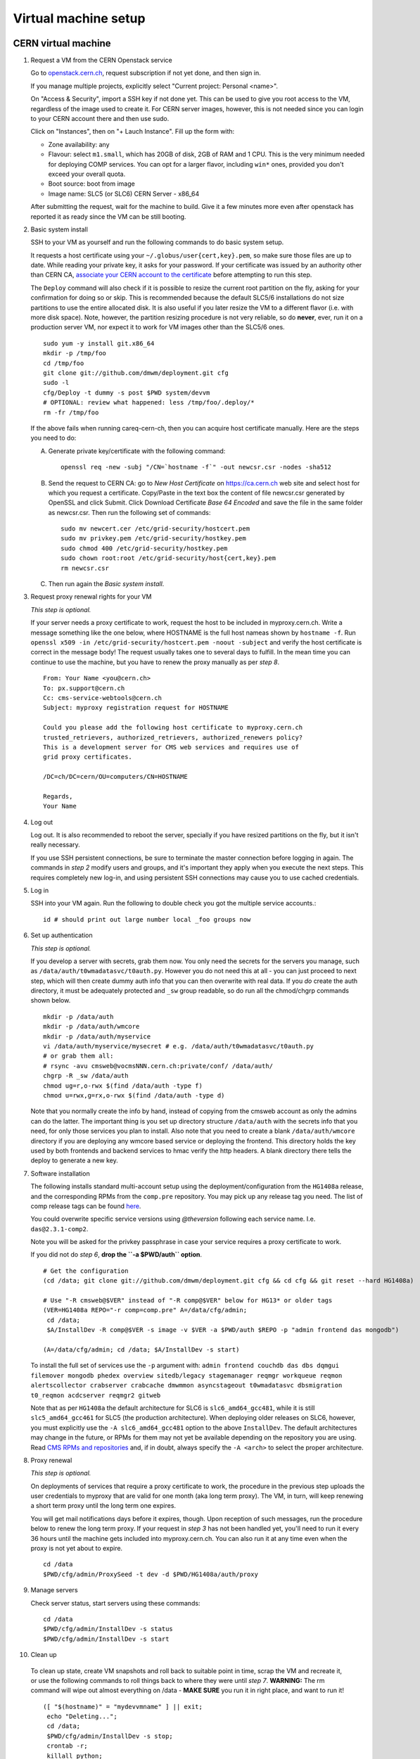 Virtual machine setup
---------------------

CERN virtual machine
^^^^^^^^^^^^^^^^^^^^

1. Request a VM from the CERN Openstack service 

   Go to `openstack.cern.ch <https://openstack.cern.ch/>`_, request
   subscription if not yet done, and then sign in.

   If you manage multiple projects, explicitly select "Current project: Personal <name>".

   On "Access & Security", import a SSH key if not done yet. This can be
   used to give you root access to the VM, regardless of the image
   used to create it. For CERN server images, however, this is not needed
   since you can login to your CERN account there and then use sudo.

   Click on "Instances", then on "+ Lauch Instance". Fill up the form with:

   * Zone availability: any
   * Flavour: select ``m1.small``, which has 20GB of disk, 2GB of RAM and 1 CPU.
     This is the very minimum needed for deploying COMP services.
     You can opt for a larger flavor, including ``win*`` ones,
     provided you don't exceed your overall quota.
   * Boot source: boot from image
   * Image name: SLC5 (or SLC6) CERN Server - x86_64

   After submitting the request, wait for the machine to build. Give it a few
   minutes more even after openstack has reported it as ready since the VM can
   be still booting.

2. Basic system install

   SSH to your VM as yourself and run the following commands to do basic system
   setup.

   It requests a host certificate using your ``~/.globus/user{cert,key}.pem``,
   so make sure those files are up to date. While reading your private key,
   it asks for your password. If your certificate was issued by an authority
   other than CERN CA, `associate your CERN account to the certificate
   <https://ca.cern.ch/ca/Certificates/MapCertificate.aspx>`_ before attempting
   to run this step. 

   The ``Deploy`` command  will also check if it is possible
   to resize the current root partition on the fly, asking for your confirmation for
   doing so or skip. This is recommended because the default SLC5/6 installations do not size
   partitions to use the entire allocated disk. It is also useful if you later
   resize the VM to a different flavor (i.e. with more disk space). Note, however,
   the partition resizing procedure is not very reliable, so do **never**, ever,
   run it on a production server VM, nor expect it to work for VM images other
   than the SLC5/6 ones. ::

       sudo yum -y install git.x86_64
       mkdir -p /tmp/foo
       cd /tmp/foo
       git clone git://github.com/dmwm/deployment.git cfg
       sudo -l
       cfg/Deploy -t dummy -s post $PWD system/devvm
       # OPTIONAL: review what happened: less /tmp/foo/.deploy/*
       rm -fr /tmp/foo

   If the above fails when running careq-cern-ch,
   then you can acquire host certificate manually. Here are the steps you need to do:

   A. Generate private key/certificate with the following command::

          openssl req -new -subj "/CN=`hostname -f`" -out newcsr.csr -nodes -sha512

   B. Send the request to CERN CA: go to *New Host Certificate* on
      https://ca.cern.ch web site and select host for which you request
      a certificate. Copy/Paste in the text box the content of file
      newcsr.csr generated by OpenSSL and click Submit. Click Download
      Certificate *Base 64 Encoded* and save the file in the same folder as
      newcsr.csr. Then run the following set of commands::

          sudo mv newcert.cer /etc/grid-security/hostcert.pem
          sudo mv privkey.pem /etc/grid-security/hostkey.pem
          sudo chmod 400 /etc/grid-security/hostkey.pem
          sudo chown root:root /etc/grid-security/host{cert,key}.pem
          rm newcsr.csr

   C. Then run again the *Basic system install*.

3. Request proxy renewal rights for your VM

   *This step is optional.*

   If your server needs a proxy certificate to work, request the host to be
   included in myproxy.cern.ch. Write a message something like the one below,
   where HOSTNAME is the full host nameas shown by ``hostname -f``. Run 
   ``openssl x509 -in /etc/grid-security/hostcert.pem -noout -subject``
   and verify the host certificate is correct in the message body! The request
   usually takes one to several days to fulfill. In the mean time you can continue
   to use the machine, but you have to renew the proxy manually as per *step 8*. ::

       From: Your Name <you@cern.ch>
       To: px.support@cern.ch
       Cc: cms-service-webtools@cern.ch
       Subject: myproxy registration request for HOSTNAME

       Could you please add the following host certificate to myproxy.cern.ch
       trusted_retrievers, authorized_retrievers, authorized_renewers policy?
       This is a development server for CMS web services and requires use of
       grid proxy certificates.

       /DC=ch/DC=cern/OU=computers/CN=HOSTNAME

       Regards,
       Your Name

4. Log out

   Log out. It is also recommended to reboot the server, specially if you
   have resized partitions on the fly, but it isn't really necessary.

   If you use SSH persistent connections, be sure to terminate the master
   connection before logging in again. The commands in *step 2* modify
   users and groups, and it's important they apply when you execute the
   next steps. This requires completely new log-in, and using persistent
   SSH connections may cause you to use cached credentials.


5. Log in

   SSH into your VM again. Run the following to double check you got
   the multiple service accounts.::

    id # should print out large number local _foo groups now


6. Set up authentication

   *This step is optional.*

   If you develop a server with secrets, grab them now. You only need the
   secrets for the servers you manage, such as
   ``/data/auth/t0wmadatasvc/t0auth.py``. However you do not need this at all - you
   can just proceed to next step, which will then create dummy auth info that
   you can then overwrite with real data. If you *do* create
   the auth directory, it must be adequately protected and ``_sw`` group
   readable, so do run all the chmod/chgrp commands shown below. ::

    mkdir -p /data/auth
    mkdir -p /data/auth/wmcore
    mkdir -p /data/auth/myservice
    vi /data/auth/myservice/mysecret # e.g. /data/auth/t0wmadatasvc/t0auth.py
    # or grab them all:
    # rsync -avu cmsweb@vocmsNNN.cern.ch:private/conf/ /data/auth/
    chgrp -R _sw /data/auth
    chmod ug=r,o-rwx $(find /data/auth -type f)
    chmod u=rwx,g=rx,o-rwx $(find /data/auth -type d)

   Note that you normally create the info by hand, instead of copying from
   the cmsweb account as only the admins can do the latter. The important
   thing is you set up directory structure ``/data/auth`` with the secrets
   info that you need, for only those services you plan to install. Also
   note that you need to create a blank ``/data/auth/wmcore`` directory
   if you are deploying any wmcore based service or deploying the frontend.
   This directory holds the key used by both frontends and backend services
   to hmac verify the http headers. A blank directory there tells the deploy
   to generate a new key.


7. Software installation

   The following installs standard multi-account setup using the
   deployment/configuration from the ``HG1408a`` release, and the corresponding
   RPMs from the ``comp.pre`` repository. You may pick up any release tag you need.
   The list of comp release tags can be found `here <https://github.com/dmwm/deployment/tags>`_.

   You could overwrite specific service versions using
   *@theversion* following each service name. I.e. ``das@2.3.1-comp2``.

   Note you will be asked for the privkey passphrase in case your service
   requires a proxy certificate to work.

   If you did not do *step 6*, **drop the ``-a $PWD/auth`` option**. ::

    # Get the configuration
    (cd /data; git clone git://github.com/dmwm/deployment.git cfg && cd cfg && git reset --hard HG1408a)

    # Use "-R cmsweb@$VER" instead of "-R comp@$VER" below for HG13* or older tags
    (VER=HG1408a REPO="-r comp=comp.pre" A=/data/cfg/admin;
     cd /data;
     $A/InstallDev -R comp@$VER -s image -v $VER -a $PWD/auth $REPO -p "admin frontend das mongodb")

    (A=/data/cfg/admin; cd /data; $A/InstallDev -s start)

   To install the full set of services use the ``-p`` argument with:
   ``admin frontend couchdb das dbs dqmgui filemover mongodb phedex overview 
   sitedb/legacy stagemanager reqmgr workqueue reqmon alertscollector
   crabserver crabcache dmwmmon asyncstageout t0wmadatasvc dbsmigration
   t0_reqmon acdcserver reqmgr2 gitweb``

   Note that as per ``HG1408a`` the default architecture for SLC6 is
   ``slc6_amd64_gcc481``, while it is still ``slc5_amd64_gcc461`` for
   SLC5 (the production architecture). When deploying older releases on
   SLC6, however, you must explicitly
   use the ``-A slc6_amd64_gcc481`` option to the above ``InstallDev``.
   The default architectures may change in the future, or RPMs for them
   may not yet be available depending on the repository you are using. Read
   `CMS RPMs and repositories <dmwm-build.html#cms-rpms-and-repositories>`_
   and, if in doubt, always specify the ``-A <arch>`` to select the proper
   architecture.


8. Proxy renewal

   *This step is optional.*

   On deployments of services that require a proxy certificate to work, the
   procedure in the previous step uploads the user credentials to myproxy
   that are valid for one month (aka long term proxy). The VM, in turn, 
   will keep renewing a short term proxy until the long term one expires.

   You will get mail notifications days before it expires, though.
   Upon reception of such messages, run the procedure below to renew the 
   long term proxy. If your request in *step 3* has not been handled yet,
   you'll need to run it every 36 hours until the machine gets included
   into myproxy.cern.ch. You can also run it at any time even when
   the proxy is not yet about to expire. ::

    cd /data
    $PWD/cfg/admin/ProxySeed -t dev -d $PWD/HG1408a/auth/proxy


9. Manage servers

   Check server status, start servers using these commands: ::

    cd /data
    $PWD/cfg/admin/InstallDev -s status
    $PWD/cfg/admin/InstallDev -s start


10. Clean up

   To clean up state, create VM snapshots and roll back to suitable point
   in time, scrap the VM and recreate it, or use the following commands to
   roll things back to where they were until *step 7*. **WARNING:** The rm
   command will wipe out almost everything on /data - **MAKE SURE** you run
   it in right place, and want to run it! ::

    ([ "$(hostname)" = "mydevvmname" ] || exit;
     echo "Deleting...";
     cd /data; 
     $PWD/cfg/admin/InstallDev -s stop;
     crontab -r;
     killall python;
     sudo rm -fr [^aceu]* .??* current enabled)


11. Develop server

   Repeat steps *7* to *10* for any new software
   versions. You can use private RPM repository such as ``comp.pre.yourlogin``
   to exercise builds which haven't been synced back to ``comp.pre`` yet. See
   `Developing Against RPMS <../environ/rpm-dev.html>`_ for details on how to upload to private
   repositories.


Local virtual machine
^^^^^^^^^^^^^^^^^^^^^

**These instructions may be outdated since we don't support them.
Please contribute back your corrections, in case of any.**

These instructions create `Scientific Linux <http://scientificlinux.org>`_
5.7 virtual machine under VirtualBox 4.1.x. You can another hypervisor if
you prefer; the translation should be very straightforward. `VirtualBox
<http://www.virtualbox.org>`_ is easy to use and free for uses such as
this, so an attractive choice if you don't have another hypervisor. The
instructions are somewhat geared towards CERN-like environment. You can
adjust them to your local site conventions as far as groups, time servers,
and such.

First create a new virtual machine labelled *SL5.7*, Linux/RedHat (64-bit),
at least 2048 MB RAM. Create a new start-up disk: VDI, dynamically allocated,
40 GB in size. Download the `install boot image
<http://cern.ch/linux/scientific5/docs/repository/cern/slc5X/x86_64/images/boot.iso>`_
and save it as ``boot_sl7_x86_64.iso`` in your downloads folder. Attach it
on IDE into your VM. Set networking to *bridged* mode, and give the VM a
pre-allocated fixed MAC address.

  There are three main reasons for bridged networking and a preallocated
  MAC address. The first is that it's a great deal easier to SSH into and
  use the web server in the VM when your VM appears as any other server
  on your LAN with bridged networking. The second reason is that in order
  to get a host certificate for your VM, your site will likely require you
  to register the hostname and the MAC address. Specifically many sites,
  including CERN, will not grant a host certificate for a laptop. Third is
  that in order to get myproxy renewal rights, your host needs a stable
  name, and to get one you typically need a pre-registered MAC address.

Install minimal SL5.7 server into the VM using the boot image:

 * Language: English; Keyboard: us; Method: HTTP, DHCP no IPv6,
   ``linuxsoft.cern.ch``, ``/cern/slc5X/x86_64/``

 * OK to initialise partition table

 * Remove all partitions and create default layout:
   sda1:/boot 101 MB, sda2:LVM VG00 [LV01 swap 4000 MB, LV00 / ext3 rest]

 * Install grub loader [default]

 * Network: eth0, IPv4 DHCP, IPv6 Disabled, hostname via DHCP [default]

 * Region: Europe/Zurich, system clock uses UTC [default]

 * Set root password

 * Installation: server, customize now

   - Clear everything in: Desktop environments, Servers, Cluster Storage,
     Clustering, SLC Customizations

   - Applications: Text-based Internet (only)

   - Development: Development Libraries, Tools (only)

   - Base System: Administrative Tools, Base, Java (only)

 * After install remove CD, reboot into first boot:

   - Authentication: MD5 + shadow (no kerberos);

   - Firewall: enabled, SELinux: enforcing;
     Customize: ssh, Other ports: empty (remove afs3-callback:udp)

   - Keyboard: U.S. English

   - Network: DNS: Hostname: (give a name) (all other defaults)

   - System services: (defaults) + ntpd

   - Timezone: Europe/Zurich, system clock uses UTC; use ntp,
     servers: ip-time-{0,1,2}.cern.ch

   - Sound card: defaults (Intel 82801AA-ICH)

Now login as root and run the following, possibly adjusted for your site::

  vi /etc/ntp.conf   # server ip-time-{0,1,2}.cern.ch
  service ntpd restart
  yum -y update
  yum -y install zsh
  yum -y clean packages
  vi /etc/sudoers    # uncomment "%wheel ALL=(ALL) NOPASSWD: ALL"

  ME=<your_afs_login>
  echo your.account@cern.ch > /root/.forward
  groupadd -g 1399 zh
  useradd -M -g zh -G wheel -s /bin/zsh -u 12345 -c "Your Name" -d /home/$ME $ME
  passwd $ME
  mkdir -p /home/$ME /data
  chown -R $ME:zh /home/$ME /data

  # install guest additions
  mount /dev/cdrom /media && cd /media
  sh ./VBoxLinuxAdditions-amd64.run
  cd /; umount /dev/cdrom

  # upgrade zsh (optional)
  cp -p /bin/zsh{,.old}
  cd /tmp
  wget http://downloads.sourceforge.net/zsh/zsh-4.3.12.tar.bz2
  tar jxf zsh-*.tar.bz2
  cd zsh-*/
  ./configure --prefix=/usr --libdir=/usr/lib64 zsh_cv_sys_link=no
  make -j 2
  make install # DESTDIR=/tmp/foobar for test
  rm -f /bin/zsh; ln /usr/bin/zsh /bin/zsh
  rm -fr /tmp/zsh*

  # turn off
  shutdown -h 0

Create VM snapshot for installed state. Restart. Run post-install, e.g.
copy your shell environment::

  scp ~/.z{log{in,out},sh{env,rc}} your-vm-host:
  scp -rp ~/.globus your-vm-host:

Your VM is ready for use. SSH into it and deploy servers normally as
per `dev-vm instructions <https://cern.ch/cms-http-group/dev-vm.html>`_::

  # one-time preparation
  mkdir -p /tmp/foo
  cd /tmp/foo
  svn co svn+ssh://svn.cern.ch/reps/CMSDMWM/Infrastructure/trunk/Deployment cfg
  sudo -l
  cfg/Deploy -t dummy -s post $PWD system/devvm
  rm -fr /tmp/foo

  sudo yum -y install voms-clients myproxy
  B=/afs/cern.ch/project/gd/LCG-share/3.2.8-0
  sudo scp -rp you@lxplus.cern.ch:$B/glite/etc/vomses /etc/vomses
  sudo scp -rp you@lxplus.cern.ch:$B/external/etc/grid-security/vomsdir /etc/grid-security

  # server installation, using admin tools as shortcuts
  cd /data
  rsync -avu cmsweb@lxplus.cern.ch:private/conf/ /data/auth/
  chgrp -R _sw /data/auth
  chmod ug=r,o-rwx $(find /data/auth -type f)
  chmod u=rwx,g=rx,o-rwx $(find /data/auth -type d)

  A=/data/cfg/admin REPO="-r comp=comp.pre" VER=1111d
  PKGS="admin frontend base couchdb das dbs dbsweb dqmgui filemover mongodb phedex"
  PKGS="$PKGS overview sitedb/legacy stagemanager t0datasvc t0mon reqmgr workqueue"
  $A/InstallDev -s image -v hg$VER -a $PWD/auth ${=REPO} -p "$PKGS"
  $A/InstallDev -s start
  $A/InstallDev -s status

  # cleanup
  cd /data
  $A/InstallDev -s stop
  crontab -r
  killall python
  sudo rm -fr [^aceu]* .??* current enabled


Environment on a Mac OS X system
^^^^^^^^^^^^^^^^^^^^^^^^^^^^^^^^

**These instructions may be outdated since we don't support them.
Please contribute back your corrections, in case of any.**

This is really not a virtual machine environment, but there is experimental
support for settings this up on an OS X laptop. This has only been tested
with Snow Leopard::

  # Fake enough of grid environment
  sudo mkdir -p /etc/grid-security
  B=/afs/cern.ch/project/gd/LCG-share/3.2.8-0
  GS=/etc/grid-security BGS=$B/external/etc/grid-security
  sudo rsync -av --delete you@lxplus.cern.ch:$B/../certificates $GS/certificates/
  sudo rsync -av --delete you@lxplus.cern.ch:$B/glite/etc/vomses/ /etc/vomses/
  sudo rsync -av --delete you@lxplus.cern.ch:$B/glite/etc/vomses/ /etc/vomses/
  sudo rsync -av --delete you@lxplus.cern.ch:$BGS/vomsdir/ $GS/vomsdir/
  sudo chown -R root:$(id -gn root) /etc/grid-security /etc/vomses

  # Create accounts and all the rest; this installs into /users/cmssw/test
  # instead of using /data. You may need to iterate and copy a host cert
  # from somewhere into machine if the default rule doesn't work.
  mkdir -p /tmp/foo
  cd /tmp/foo
  svn co svn+ssh://svn.cern.ch/reps/CMSDMWM/Infrastructure/trunk/Deployment cfg
  sudo -l
  CMS_DEV_ROOT=/users/cmssw/test cfg/Deploy -t dummy -s post $PWD system/devmac
  cd; rm -fr /tmp/foo

  # Install software using roughly standard dev-vm instructions.
  cd /users/cmssw/test
  rsync -avu cmsweb@lxplus.cern.ch:private/conf/ $PWD/auth/
  chgrp -R _sw $PWD/auth
  chmod ug=r,o-rwx $(find $PWD/auth -type f)
  chmod u=rwx,g=rx,o-rwx $(find $PWD/auth -type d)

  cd /users/cmssw/test
  A=$PWD/cfg/admin REPO="-r comp=comp.pre" VER=1111a
  PKGS="admin frontend base couchdb das dbs dbsweb dqmgui filemover mongodb phedex"
  PKGS="$PKGS overview sitedb/legacy stagemanager t0datasvc t0mon reqmgr workqueue"
  $A/InstallDev -s image -v hg$VER -a $PWD/auth ${=REPO} -p "$PKGS"
  $A/InstallDev -s start

